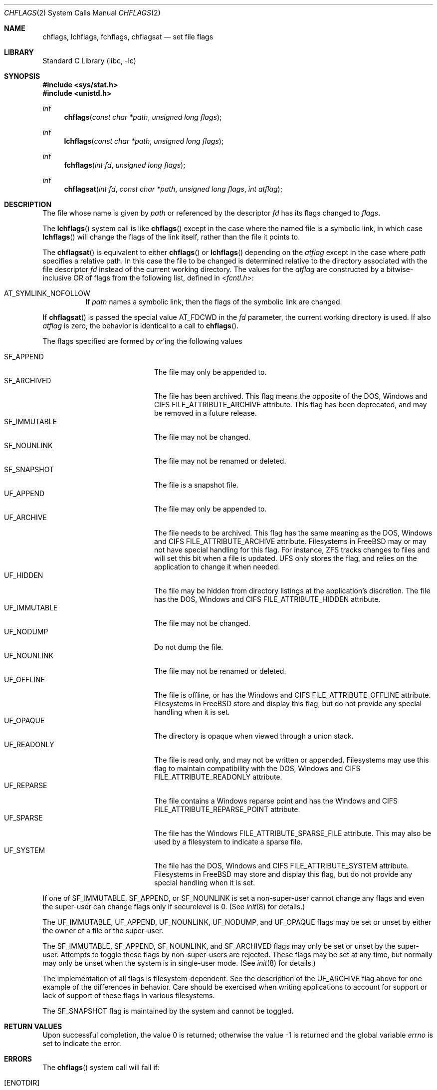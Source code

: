 .\" Copyright (c) 1989, 1993
.\"	The Regents of the University of California.  All rights reserved.
.\"
.\" Redistribution and use in source and binary forms, with or without
.\" modification, are permitted provided that the following conditions
.\" are met:
.\" 1. Redistributions of source code must retain the above copyright
.\"    notice, this list of conditions and the following disclaimer.
.\" 2. Redistributions in binary form must reproduce the above copyright
.\"    notice, this list of conditions and the following disclaimer in the
.\"    documentation and/or other materials provided with the distribution.
.\" 4. Neither the name of the University nor the names of its contributors
.\"    may be used to endorse or promote products derived from this software
.\"    without specific prior written permission.
.\"
.\" THIS SOFTWARE IS PROVIDED BY THE REGENTS AND CONTRIBUTORS ``AS IS'' AND
.\" ANY EXPRESS OR IMPLIED WARRANTIES, INCLUDING, BUT NOT LIMITED TO, THE
.\" IMPLIED WARRANTIES OF MERCHANTABILITY AND FITNESS FOR A PARTICULAR PURPOSE
.\" ARE DISCLAIMED.  IN NO EVENT SHALL THE REGENTS OR CONTRIBUTORS BE LIABLE
.\" FOR ANY DIRECT, INDIRECT, INCIDENTAL, SPECIAL, EXEMPLARY, OR CONSEQUENTIAL
.\" DAMAGES (INCLUDING, BUT NOT LIMITED TO, PROCUREMENT OF SUBSTITUTE GOODS
.\" OR SERVICES; LOSS OF USE, DATA, OR PROFITS; OR BUSINESS INTERRUPTION)
.\" HOWEVER CAUSED AND ON ANY THEORY OF LIABILITY, WHETHER IN CONTRACT, STRICT
.\" LIABILITY, OR TORT (INCLUDING NEGLIGENCE OR OTHERWISE) ARISING IN ANY WAY
.\" OUT OF THE USE OF THIS SOFTWARE, EVEN IF ADVISED OF THE POSSIBILITY OF
.\" SUCH DAMAGE.
.\"
.\"	@(#)chflags.2	8.3 (Berkeley) 5/2/95
.\" $FreeBSD: release/10.1.0/lib/libc/sys/chflags.2 260867 2014-01-18 22:47:25Z jilles $
.\"
.Dd March 22, 2013
.Dt CHFLAGS 2
.Os
.Sh NAME
.Nm chflags ,
.Nm lchflags ,
.Nm fchflags ,
.Nm chflagsat
.Nd set file flags
.Sh LIBRARY
.Lb libc
.Sh SYNOPSIS
.In sys/stat.h
.In unistd.h
.Ft int
.Fn chflags "const char *path" "unsigned long flags"
.Ft int
.Fn lchflags "const char *path" "unsigned long flags"
.Ft int
.Fn fchflags "int fd" "unsigned long flags"
.Ft int
.Fn chflagsat "int fd" "const char *path" "unsigned long flags" "int atflag"
.Sh DESCRIPTION
The file whose name
is given by
.Fa path
or referenced by the descriptor
.Fa fd
has its flags changed to
.Fa flags .
.Pp
The
.Fn lchflags
system call is like
.Fn chflags
except in the case where the named file is a symbolic link,
in which case
.Fn lchflags
will change the flags of the link itself,
rather than the file it points to.
.Pp
The
.Fn chflagsat
is equivalent to either
.Fn chflags
or
.Fn lchflags
depending on the
.Fa atflag
except in the case where
.Fa path
specifies a relative path.
In this case the file to be changed is determined relative to the directory
associated with the file descriptor
.Fa fd
instead of the current working directory.
The values for the
.Fa atflag
are constructed by a bitwise-inclusive OR of flags from the following list,
defined in
.In fcntl.h :
.Bl -tag -width indent
.It Dv AT_SYMLINK_NOFOLLOW
If
.Fa path
names a symbolic link, then the flags of the symbolic link are changed.
.El
.Pp
If
.Fn chflagsat
is passed the special value
.Dv AT_FDCWD
in the
.Fa fd
parameter, the current working directory is used.
If also
.Fa atflag
is zero, the behavior is identical to a call to
.Fn chflags .
.Pp
The flags specified are formed by
.Em or Ns 'ing
the following values
.Pp
.Bl -tag -width ".Dv SF_IMMUTABLE" -compact -offset indent
.It Dv SF_APPEND
The file may only be appended to.
.It Dv SF_ARCHIVED
The file has been archived.
This flag means the opposite of the DOS, Windows and CIFS
FILE_ATTRIBUTE_ARCHIVE attribute.
This flag has been deprecated, and may be removed in a future release.
.It Dv SF_IMMUTABLE
The file may not be changed.
.It Dv SF_NOUNLINK
The file may not be renamed or deleted.
.It Dv SF_SNAPSHOT
The file is a snapshot file.
.It Dv UF_APPEND
The file may only be appended to.
.It Dv UF_ARCHIVE
The file needs to be archived.
This flag has the same meaning as the DOS, Windows and CIFS
FILE_ATTRIBUTE_ARCHIVE attribute.
Filesystems in FreeBSD may or may not have special handling for this flag.
For instance, ZFS tracks changes to files and will set this bit when a
file is updated.
UFS only stores the flag, and relies on the application to change it when
needed.
.It Dv UF_HIDDEN
The file may be hidden from directory listings at the application's
discretion.
The file has the DOS, Windows and CIFS FILE_ATTRIBUTE_HIDDEN attribute.
.It Dv UF_IMMUTABLE
The file may not be changed.
.It Dv UF_NODUMP
Do not dump the file.
.It Dv UF_NOUNLINK
The file may not be renamed or deleted.
.It Dv UF_OFFLINE
The file is offline, or has the Windows and CIFS FILE_ATTRIBUTE_OFFLINE
attribute.
Filesystems in FreeBSD store and display this flag, but do not provide any
special handling when it is set.
.It Dv UF_OPAQUE
The directory is opaque when viewed through a union stack.
.It Dv UF_READONLY
The file is read only, and may not be written or appended.
Filesystems may use this flag to maintain compatibility with the DOS, Windows
and CIFS FILE_ATTRIBUTE_READONLY attribute.
.It Dv UF_REPARSE
The file contains a Windows reparse point and has the Windows and CIFS
FILE_ATTRIBUTE_REPARSE_POINT attribute.
.It Dv UF_SPARSE
The file has the Windows FILE_ATTRIBUTE_SPARSE_FILE attribute.
This may also be used by a filesystem to indicate a sparse file.
.It Dv UF_SYSTEM
The file has the DOS, Windows and CIFS FILE_ATTRIBUTE_SYSTEM attribute.
Filesystems in FreeBSD may store and display this flag, but do not provide
any special handling when it is set.
.El
.Pp
If one of
.Dv SF_IMMUTABLE , SF_APPEND ,
or
.Dv SF_NOUNLINK
is set a non-super-user cannot change any flags and even the super-user
can change flags only if securelevel is 0.
(See
.Xr init 8
for details.)
.Pp
The
.Dv UF_IMMUTABLE , UF_APPEND , UF_NOUNLINK , UF_NODUMP ,
and
.Dv UF_OPAQUE
flags may be set or unset by either the owner of a file or the super-user.
.Pp
The
.Dv SF_IMMUTABLE , SF_APPEND , SF_NOUNLINK ,
and
.Dv SF_ARCHIVED
flags may only be set or unset by the super-user.
Attempts to toggle these flags by non-super-users are rejected.
These flags may be set at any time, but normally may only be unset when
the system is in single-user mode.
(See
.Xr init 8
for details.)
.Pp
The implementation of all flags is filesystem-dependent.
See the description of the
.Dv UF_ARCHIVE
flag above for one example of the differences in behavior.
Care should be exercised when writing applications to account for
support or lack of support of these flags in various filesystems.
.Pp
The
.Dv SF_SNAPSHOT
flag is maintained by the system and cannot be toggled.
.Sh RETURN VALUES
.Rv -std
.Sh ERRORS
The
.Fn chflags
system call will fail if:
.Bl -tag -width Er
.It Bq Er ENOTDIR
A component of the path prefix is not a directory.
.It Bq Er ENAMETOOLONG
A component of a pathname exceeded 255 characters,
or an entire path name exceeded 1023 characters.
.It Bq Er ENOENT
The named file does not exist.
.It Bq Er EACCES
Search permission is denied for a component of the path prefix.
.It Bq Er ELOOP
Too many symbolic links were encountered in translating the pathname.
.It Bq Er EPERM
The effective user ID does not match the owner of the file and
the effective user ID is not the super-user.
.It Bq Er EPERM
One of
.Dv SF_IMMUTABLE , SF_APPEND ,
or
.Dv SF_NOUNLINK
is set and the user is either not the super-user or
securelevel is greater than 0.
.It Bq Er EPERM
A non-super-user attempted to toggle one of
.Dv SF_ARCHIVED , SF_IMMUTABLE , SF_APPEND ,
or
.Dv SF_NOUNLINK .
.It Bq Er EPERM
An attempt was made to toggle the
.Dv SF_SNAPSHOT
flag.
.It Bq Er EROFS
The named file resides on a read-only file system.
.It Bq Er EFAULT
The
.Fa path
argument
points outside the process's allocated address space.
.It Bq Er EIO
An
.Tn I/O
error occurred while reading from or writing to the file system.
.It Bq Er EOPNOTSUPP
The underlying file system does not support file flags, or
does not support all of the flags set in
.Fa flags .
.El
.Pp
The
.Fn fchflags
system call will fail if:
.Bl -tag -width Er
.It Bq Er EBADF
The descriptor is not valid.
.It Bq Er EINVAL
The
.Fa fd
argument
refers to a socket, not to a file.
.It Bq Er EPERM
The effective user ID does not match the owner of the file and
the effective user ID is not the super-user.
.It Bq Er EPERM
One of
.Dv SF_IMMUTABLE , SF_APPEND ,
or
.Dv SF_NOUNLINK
is set and the user is either not the super-user or
securelevel is greater than 0.
.It Bq Er EPERM
A non-super-user attempted to toggle one of
.Dv SF_ARCHIVED , SF_IMMUTABLE , SF_APPEND ,
or
.Dv SF_NOUNLINK .
.It Bq Er EPERM
An attempt was made to toggle the
.Dv SF_SNAPSHOT
flag.
.It Bq Er EROFS
The file resides on a read-only file system.
.It Bq Er EIO
An
.Tn I/O
error occurred while reading from or writing to the file system.
.It Bq Er EOPNOTSUPP
The underlying file system does not support file flags, or
does not support all of the flags set in
.Fa flags .
.El
.Sh SEE ALSO
.Xr chflags 1 ,
.Xr fflagstostr 3 ,
.Xr strtofflags 3 ,
.Xr init 8 ,
.Xr mount_unionfs 8
.Sh HISTORY
The
.Fn chflags
and
.Fn fchflags
system calls first appeared in
.Bx 4.4 .
The
.Fn lchflags
system call first appeared in
.Fx 5.0 .
The
.Fn chflagsat
system call first appeared in
.Fx 10.0 .
